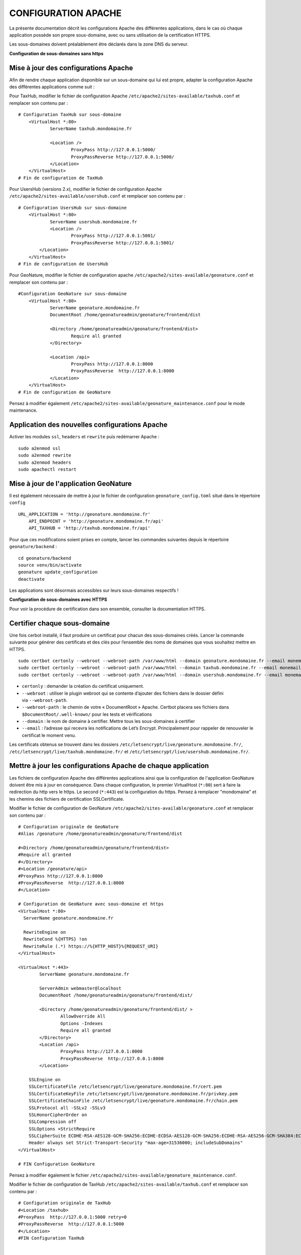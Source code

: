 CONFIGURATION APACHE
====================

La présente documentation décrit les configurations Apache des différentes applications, dans le cas où chaque application possède son propre sous-domaine, avec ou sans utilisation de la certification HTTPS. 

Les sous-domaines doivent préalablement être déclarés dans la zone DNS du serveur.


**Configuration de sous-domaines sans https**

Mise à jour des configurations Apache
-------------------------------------

Afin de rendre chaque application disponible sur un sous-domaine qui lui est propre, adapter la configuration Apache des différentes applications comme suit :

Pour TaxHub, modifier le fichier de configuration Apache ``/etc/apache2/sites-available/taxhub.conf`` et remplacer son contenu par :

:: 
	
    # Configuration TaxHub sur sous-domaine
	<VirtualHost *:80>
		ServerName taxhub.mondomaine.fr

		<Location />
			ProxyPass http://127.0.0.1:5000/
			ProxyPassReverse http://127.0.0.1:5000/
		</Location>
	</VirtualHost>
    # Fin de configuration de TaxHub


Pour UsersHub (versions 2.x), modifier le fichier de configuration Apache ``/etc/apache2/sites-available/usershub.conf`` et remplacer son contenu par :

::
	
    # Configuration UsersHub sur sous-domaine
	<VirtualHost *:80>
		ServerName usershub.mondomaine.fr
		<Location />
			ProxyPass http://127.0.0.1:5001/
			ProxyPassReverse http://127.0.0.1:5001/
	    </Location>
	</VirtualHost>
    # Fin de configuration de UsersHub


Pour GeoNature, modifier le fichier de configuration apache ``/etc/apache2/sites-available/geonature.conf`` et remplacer son contenu par : 

::
	
    #Configuration GeoNature sur sous-domaine
	<VirtualHost *:80>
		ServerName geonature.mondomaine.fr
		DocumentRoot /home/geonatureadmin/geonature/frontend/dist

		<Directory /home/geonatureadmin/geonature/frontend/dist>
			Require all granted
		</Directory>
	
		<Location /api>
			ProxyPass http://127.0.0.1:8000
			ProxyPassReverse  http://127.0.0.1:8000
		</Location>
	</VirtualHost>
    # Fin de configuration de GeoNature


Pensez à modifier également ``/etc/apache2/sites-available/geonature_maintenance.conf`` pour le mode maintenance.


Application des nouvelles configurations Apache
-----------------------------------------------

Activer les modules ``ssl``, ``headers`` et ``rewrite`` puis redémarrer Apache :

::

    sudo a2enmod ssl
    sudo a2enmod rewrite
    sudo a2enmod headers
    sudo apachectl restart


Mise à jour de l'application GeoNature
--------------------------------------

Il est également nécessaire de mettre à jour le fichier de configuration ``geonature_config.toml`` situé dans le répertoire ``config``

:: 
	
    URL_APPLICATION = 'http://geonature.mondomaine.fr'
	API_ENDPOINT = 'http://geonature.mondomaine.fr/api'
	API_TAXHUB = 'http://taxhub.mondomaine.fr/api'


Pour que ces modifications soient prises en compte, lancer les commandes suivantes depuis le répertoire ``geonature/backend`` :

::
	
    cd geonature/backend
    source venv/bin/activate
    geonature update_configuration
    deactivate


Les applications sont désormais accessibles sur leurs sous-domaines respectifs !


**Configuration de sous-domaines avec HTTPS**


Pour voir la procédure de certification dans son ensemble, consulter la documentation HTTPS. 


Certifier chaque sous-domaine
-----------------------------

Une fois cerbot installé, il faut produire un certificat pour chacun des sous-domaines créés. Lancer la commande suivante pour générer des certificats et des clés pour l’ensemble des noms de domaines que vous souhaitez mettre en HTTPS.

::
  
    sudo certbot certonly --webroot --webroot-path /var/www/html --domain geonature.mondomaine.fr --email monemail@domaine.fr
    sudo certbot certonly --webroot --webroot-path /var/www/html --domain taxhub.mondomaine.fr --email monemail@domaine.fr
    sudo certbot certonly --webroot --webroot-path /var/www/html --domain usershub.mondomaine.fr --email monemail@domaine.fr


- ``certonly`` : demander la création du certificat uniquement.
- ``--webroot`` : utiliser le plugin webroot qui se contente d’ajouter des fichiers dans le dossier défini via ``--webroot-path``.
- ``--webroot-path`` : le chemin de votre « DocumentRoot » Apache. Certbot placera ses fichiers dans ``$DocumentRoot/.well-known/`` pour les tests et vérifications
- ``--domain`` : le nom de domaine à certifier. Mettre tous les sous-domaines à certifier
- ``--email`` : l’adresse qui recevra les notifications de Let’s Encrypt. Principalement pour rappeler de renouveler le certificat le moment venu.


Les certificats obtenus se trouvent dans les dossiers ``/etc/letsencrypt/live/geonature.mondomaine.fr/``, ``/etc/letsencrypt/live/taxhub.mondomaine.fr/`` et ``/etc/letsencrypt/live/usershub.mondomaine.fr/``.


Mettre à jour les configurations Apache de chaque application
-------------------------------------------------------------

Les fichiers de configuration Apache des différentes applications ainsi que la configuration de l'application GeoNature doivent être mis à jour en conséquence. Dans chaque configuration, le premier VirtualHost (``*:80``) sert à faire la redirection du http vers le https. Le second (``*:443``) est la configuration du https. Pensez à remplacer "mondomaine" et les chemins des fichiers de certification SSLCertificate.  


Modifier le fichier de configuration de GeoNature ``/etc/apache2/sites-available/geonature.conf`` et remplacer son contenu par :

:: 

	# Configuration originale de GeoNature
	#Alias /geonature /home/geonatureadmin/geonature/frontend/dist

	#<Directory /home/geonatureadmin/geonature/frontend/dist>
	#Require all granted
	#</Directory>
	#<Location /geonature/api>
	#ProxyPass http://127.0.0.1:8000
	#ProxyPassReverse  http://127.0.0.1:8000
	#</Location>

	# Configuration de GeoNature avec sous-domaine et https
	<VirtualHost *:80>
	  ServerName geonature.mondomaine.fr

	  RewriteEngine on
	  RewriteCond %{HTTPS} !on
	  RewriteRule (.*) https://%{HTTP_HOST}%{REQUEST_URI}
	</VirtualHost>

	<VirtualHost *:443>
	        ServerName geonature.mondomaine.fr

	        ServerAdmin webmaster@localhost
	        DocumentRoot /home/geonatureadmin/geonature/frontend/dist/

	        <Directory /home/geonatureadmin/geonature/frontend/dist/ >
	                AllowOverride All
	                Options -Indexes
	                Require all granted
	        </Directory>
		<Location /api>
			ProxyPass http://127.0.0.1:8000
			ProxyPassReverse  http://127.0.0.1:8000
		</Location>

	    SSLEngine on
	    SSLCertificateFile /etc/letsencrypt/live/geonature.mondomaine.fr/cert.pem
	    SSLCertificateKeyFile /etc/letsencrypt/live/geonature.mondomaine.fr/privkey.pem
	    SSLCertificateChainFile /etc/letsencrypt/live/geonature.mondomaine.fr/chain.pem
	    SSLProtocol all -SSLv2 -SSLv3
	    SSLHonorCipherOrder on
	    SSLCompression off
	    SSLOptions +StrictRequire
	    SSLCipherSuite ECDHE-RSA-AES128-GCM-SHA256:ECDHE-ECDSA-AES128-GCM-SHA256:ECDHE-RSA-AES256-GCM-SHA384:ECDHE-ECDSA-AES256-GCM-SHA384:DHE-RSA-AES128-GCM-SHA256:DHE-DSS-AES128-GCM-SHA256:kEDH+AESGCM:ECDHE-RSA-AES128-SHA256:ECDHE-ECDSA-AES128-SHA256:ECDHE-RSA-AES128-SHA:ECDHE-ECDSA-AES128-SHA:ECDHE-RSA-AES256-SHA384:ECDHE-ECDSA-AES256-SHA384:ECDHE-RSA-AES256-SHA:ECDHE-ECDSA-AES256-SHA:DHE-RSA-AES128-SHA256:DHE-RSA-AES128-SHA:DHE-DSS-AES128-SHA256:DHE-RSA-AES256-SHA256:DHE-DSS-AES256-SHA:DHE-RSA-AES256-SHA:AES128-GCM-SHA256:AES256-GCM-SHA384:AES128-SHA256:AES256-SHA256:AES128-SHA:AES256-SHA:AES:CAMELLIA:DES-CBC3-SHA:!aNULL:!eNULL:!EXPORT:!DES:!RC4:!MD5:!PSK:!aECDH:!EDH-DSS-DES-CBC3-SHA:!EDH-RSA-DES-CBC3-SHA:!KRB5-DES-CBC3-SHA
	    Header always set Strict-Transport-Security "max-age=31536000; includeSubDomains"
	</VirtualHost>

	# FIN Configuration GeoNature

Pensez à modifier également le fichier ``/etc/apache2/sites-available/geonature_maintenance.conf``.


Modifier le fichier de configuration de TaxHub ``/etc/apache2/sites-available/taxhub.conf`` et remplacer son contenu par :

:: 

	# Configuration originale de TaxHub
	#<Location /taxhub>
	#ProxyPass  http://127.0.0.1:5000 retry=0
	#ProxyPassReverse  http://127.0.0.1:5000
	#</Location>
	#FIN Configuration TaxHub


	# Configuration de TaxHub avec sous-domaine et https
	<VirtualHost *:80>
	  ServerName taxhub.mondomaine.fr

	  RewriteEngine on
	  RewriteCond %{HTTPS} !on
	  RewriteRule (.*) https://%{HTTP_HOST}%{REQUEST_URI}
	</VirtualHost>

	<VirtualHost *:443>
	        ServerName taxhub.mondomaine.fr

		<Location />
			ProxyPass http://127.0.0.1:5000/
			ProxyPassReverse http://127.0.0.1:5000/
		</Location>

	    SSLEngine on
	    SSLCertificateFile /etc/letsencrypt/live/taxhub.mondomaine.fr/cert.pem
	    SSLCertificateKeyFile /etc/letsencrypt/live/taxhub.mondomaine.fr/privkey.pem
	    SSLCertificateChainFile /etc/letsencrypt/live/taxhub.mondomaine.fr/chain.pem
	    SSLProtocol all -SSLv2 -SSLv3
	    SSLHonorCipherOrder on
	    SSLCompression off
	    SSLOptions +StrictRequire
	    SSLCipherSuite ECDHE-RSA-AES128-GCM-SHA256:ECDHE-ECDSA-AES128-GCM-SHA256:ECDHE-RSA-AES256-GCM-SHA384:ECDHE-ECDSA-AES256-GCM$
	    Header always set Strict-Transport-Security "max-age=31536000; includeSubDomains"
	</VirtualHost>

	#FIN Configuration TaxHub


Modifier le fichier de configuration de UsersHub ``/etc/apache2/sites-available/usershub.conf`` et remplacer son contenu par :

::
	
    #Configuration originale de UsersHub
	#Alias /usershub /home/geonatureadmin/usershub/web
	#<Directory /home/geonatureadmin/usershub/web>
	#Require all granted
	#</Directory>

	# Configuration UsersHub avec sous-domaine et https

	<VirtualHost *:80>
	  ServerName usershub.mondomaine.fr

	  RewriteEngine on
	  RewriteCond %{HTTPS} !on
	  RewriteRule (.*) https://%{HTTP_HOST}%{REQUEST_URI}
	</VirtualHost>

	<VirtualHost *:443>
	    ServerName usershub.mondomaine.fr

		# Configuration uhv2
		<Location />
			ProxyPass  http://127.0.0.1:5001/ retry=0
			ProxyPassReverse  http://127.0.0.1:5001/
		</Location>
		#FIN Configuration uhv2

	    SSLEngine on
	    SSLCertificateFile /etc/letsencrypt/live/usershub.mondomaine.fr/cert.pem
	    SSLCertificateKeyFile /etc/letsencrypt/live/usershub.mondomaine.fr/privkey.pem
	    SSLCertificateChainFile /etc/letsencrypt/live/usershub.mondomaine.fr/chain.pem
	    SSLProtocol all -SSLv2 -SSLv3
	    SSLHonorCipherOrder on
	    SSLCompression off
	    SSLOptions +StrictRequire
	    SSLCipherSuite ECDHE-RSA-AES128-GCM-SHA256:ECDHE-ECDSA-AES128-GCM-SHA256:ECDHE-RSA-AES256-GCM-SHA384:ECDHE-ECDSA-AES256-GCM-SHA384:DHE-RSA-AES128-GCM-SHA256:DHE-DSS-AES128-GCM-SHA256:kEDH+AESGCM:ECDHE-RSA-AES128-SHA256:ECDHE-ECDSA-AES128-SHA256:ECDHE-RSA-AES128-SHA:ECDHE-ECDSA-AES128-SHA:ECDHE-RSA-AES256-SHA384:ECDHE-ECDSA-AES256-SHA384:ECDHE-RSA-AES256-SHA:ECDHE-ECDSA-AES256-SHA:DHE-RSA-AES128-SHA256:DHE-RSA-AES128-SHA:DHE-DSS-AES128-SHA256:DHE-RSA-AES256-SHA256:DHE-DSS-AES256-SHA:DHE-RSA-AES256-SHA:AES128-GCM-SHA256:AES256-GCM-SHA384:AES128-SHA256:AES256-SHA256:AES128-SHA:AES256-SHA:AES:CAMELLIA:DES-CBC3-SHA:!aNULL:!eNULL:!EXPORT:!DES:!RC4:!MD5:!PSK:!aECDH:!EDH-DSS-DES-CBC3-SHA:!EDH-RSA-DES-CBC3-SHA:!KRB5-DES-CBC3-SHA
	    Header always set Strict-Transport-Security "max-age=31536000; includeSubDomains"

	</VirtualHost>
	#FIN configuration UsersHub


Prise en compte des nouvelles configurations Apache
---------------------------------------------------

Activer les modules ``ssl``, ``headers`` et ``rewrite`` puis redémarrer Apache :

::

    sudo a2enmod ssl
    sudo a2enmod rewrite
    sudo a2enmod headers
    sudo apachectl restart

La configuration de l'application GeoNature doit également être mise à jour.


Configuration de l'application GeoNature
----------------------------------------

Il est nécessaire de mettre à jour le fichier de configuration geonature_config.toml situé dans le répertoire ``geonature/config`` :

:: 
	
    cd geonature/config
    nano geonature_config.toml


Modifier les éléments suivants : 

:: 
	
    URL_APPLICATION = 'https://geonature.mondomaine.fr'
    API_ENDPOINT = 'https://geonature.mondomaine.fr/api'
    API_TAXHUB = 'https://taxhub.mondomaine.fr/api'


Pour que ces modifications soient prises en compte, lancer les commandes suivantes depuis le répertoire ``geonature/backend`` :

::
	
    cd geonature/backend
    source venv/bin/activate
    geonature update_configuration
    deactivate

Les applications sont désormais accessibles sur leurs sous-domaines respectifs, tous certifiés https ! (Il peut être nécessaire de vider le cache du navigateur).
